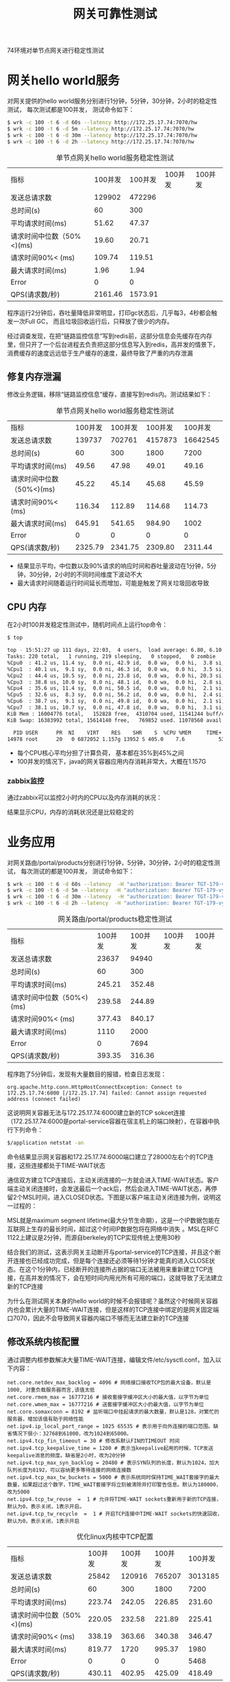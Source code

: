 #+TITLE: 网关可靠性测试
#+HTML_HEAD: <link rel="stylesheet" type="text/css" href="css/main.css" />
#+HTML_LINK_UP: cluster_test.html   
#+HTML_LINK_HOME: zuul_test.html
#+OPTIONS: num:nil timestamp:nil 

74环境对单节点网关进行稳定性测试 

* 网关hello world服务
对网关提供的hello world服务分别进行1分钟，5分钟，30分钟，2小时的稳定性测试， 每次测试都是100并发， 测试命令如下：

#+BEGIN_SRC sh
  $ wrk -c 100 -t 6 -d 60s --latency http://172.25.17.74:7070/hw
  $ wrk -c 100 -t 6 -d 5m --latency http://172.25.17.74:7070/hw
  $ wrk -c 100 -t 6 -d 30m --latency http://172.25.17.74:7070/hw
  $ wrk -c 100 -t 6 -d 2h --latency http://172.25.17.74:7070/hw
#+END_SRC

   #+CAPTION: 单节点网关hello world服务稳定性测试
   #+ATTR_HTML: :border 1 :rules all :frame boader
   | 指标                      |   100并发 |  100并发 | 100并发 | 100并发 |
   | 发送总请求数              |  129902 |  472296 |        |       |
   | 总时间(s)                 |      60 |     300 |        |       |
   | 平均请求时间(ms)          |   51.62 |   47.37 |        |       |
   | 请求时间中位数（50%<)(ms) |   19.60 |   20.71 |        |       |
   | 请求时间90%< (ms)         |  109.74 |  119.51 |        |       |
   | 最大请求时间(ms)          |    1.96 |    1.94 |        |       |
   | Error                     |       0 |       0 |        |       |
   | QPS(请求数/秒)            | 2161.46 | 1573.91 |        |       |

程序运行2分钟后，吞吐量降低非常明显，打印gc状态后，几乎每3，4秒都会触发一次Full GC， 而且垃圾回收运行后，只释放了很少的内存。

经过调查发现，在把“链路监控信息”写到redis前，这部分信息会先缓存在内存里，但只开了一个后台进程去负责把这部分信息写入到redis，高并发的情景下，消费缓存的速度远远低于生产缓存的速度，最终导致了严重的内存泄漏

** 修复内存泄漏
修改业务逻辑，移除“链路监控信息”缓存，直接写到redis内。测试结果如下： 

   #+CAPTION: 单节点网关hello world服务稳定性测试
   #+ATTR_HTML: :border 1 :rules all :frame boader
   | 指标                      | 100并发 | 100并发 | 100并发 |  100并发 |
   | 发送总请求数              |  139737 |  702761 | 4157873 | 16642545 |
   | 总时间(s)                 |      60 |     300 |    1800 |     7200 |
   | 平均请求时间(ms)          |   49.56 |   47.98 |   49.01 |    49.16 |
   | 请求时间中位数（50%<)(ms) |   45.22 |   45.14 |   45.68 |    45.59 |
   | 请求时间90%< (ms)         |  116.34 |  112.89 |  114.68 |   114.73 |
   | 最大请求时间(ms)          |  645.91 |  541.65 |  984.90 |     1002 |
   | Error                     |       0 |       0 |       0 |        0 |
   | QPS(请求数/秒)            | 2325.79 | 2341.75 | 2309.80 |  2311.44 |

+ 结果显示平均，中位数以及90%请求的响应时间和吞吐量波动在1分钟，5分钟，30分钟，2小时的不同时间维度下波动不大
+ 最大请求时间随着运行时间延长而增加，可能是触发了网关垃圾回收导致


** CPU 内存
在2小时100并发稳定性测试中，随机时间点上运行top命令：

    #+BEGIN_SRC sh
      $ top

      top - 15:51:27 up 111 days, 22:03,  4 users,  load average: 6.80, 6.10, 5.94
      Tasks: 220 total,   1 running, 219 sleeping,   0 stopped,   0 zombie
      %Cpu0  : 41.2 us, 11.4 sy,  0.0 ni, 42.9 id,  0.0 wa,  0.0 hi,  3.8 si,  0.7 st
      %Cpu1  : 40.1 us,  9.1 sy,  0.0 ni, 46.3 id,  0.0 wa,  0.0 hi,  3.5 si,  1.0 st
      %Cpu2  : 44.4 us, 10.5 sy,  0.0 ni, 23.8 id,  0.0 wa,  0.0 hi, 20.3 si,  1.0 st
      %Cpu3  : 38.8 us, 10.0 sy,  0.0 ni, 48.1 id,  0.0 wa,  0.0 hi,  2.8 si,  0.3 st
      %Cpu4  : 35.6 us, 11.4 sy,  0.0 ni, 50.5 id,  0.0 wa,  0.0 hi,  2.1 si,  0.3 st
      %Cpu5  : 32.6 us,  8.3 sy,  0.0 ni, 56.2 id,  0.0 wa,  0.0 hi,  2.4 si,  0.3 st
      %Cpu6  : 38.7 us,  9.1 sy,  0.0 ni, 49.8 id,  0.0 wa,  0.0 hi,  2.1 si,  0.3 st
      %Cpu7  : 38.1 us, 10.7 sy,  0.0 ni, 47.8 id,  0.0 wa,  0.0 hi,  3.1 si,  0.3 st
      KiB Mem : 16004776 total,   152828 free,  4310704 used, 11541244 buff/cache
      KiB Swap: 16383992 total, 15614140 free,   769852 used. 11078560 avail Mem

        PID USER      PR  NI    VIRT    RES    SHR    S  %CPU %MEM     TIME+ COMMAND
      14978 root      20   0 6872052 1.157g 13952 S 405.0    7.6           537:11.20 java
    #+END_SRC

+ 每个CPU核心平均分担了计算负荷， 基本都在35%到45%之间
+ 100并发的情况下，java的网关容器应用内存消耗非常大，大概在1.157G
 

*** zabbix监控 
通过zabbix可以监控2小时内的CPU以及内存消耗的状况： 

   #+ATTR_HTML: image :width 90% 
  [[file:pic/hw_cpu.png]]

   #+ATTR_HTML: image :width 90% 
  [[file:pic/hw_memory.png]]

结果显示CPU，内存的消耗状况还是比较稳定的 

* 业务应用
对网关路由/portal/products分别进行1分钟，5分钟，30分钟，2小时的稳定性测试， 每次测试的都是100并发， 测试命令如下：

  #+BEGIN_SRC sh
    $ wrk -c 100 -t 6 -d 60s --latency  -H "authorization: Bearer TGT-179-vyGiqy6dDgL0xMXMhofpjwn0Hcw4qfDTmKlvVK4zff1bMyjgLO-cas01.example.org" http://172.25.17.74:7070/portal/products
    $ wrk -c 100 -t 6 -d 5m --latency  -H "authorization: Bearer TGT-179-vyGiqy6dDgL0xMXMhofpjwn0Hcw4qfDTmKlvVK4zff1bMyjgLO-cas01.example.org" http://172.25.17.74:7070/portal/products
    $ wrk -c 100 -t 6 -d 30m --latency  -H "authorization: Bearer TGT-179-vyGiqy6dDgL0xMXMhofpjwn0Hcw4qfDTmKlvVK4zff1bMyjgLO-cas01.example.org" http://172.25.17.74:7070/portal/products
    $ wrk -c 100 -t 6 -d 2h --latency  -H "authorization: Bearer TGT-179-vyGiqy6dDgL0xMXMhofpjwn0Hcw4qfDTmKlvVK4zff1bMyjgLO-cas01.example.org" http://172.25.17.74:7070/portal/products
  #+END_SRC

   #+CAPTION: 网关路由/portal/products稳定性测试
   #+ATTR_HTML: :border 1 :rules all :frame boader
   | 指标                      | 100并发 | 100并发 | 100并发 | 100并发 |
   | 发送总请求数              |   23637 |   94940 |         |         |
   | 总时间(s)                 |      60 |     300 |         |         |
   | 平均请求时间(ms)          |  245.21 |  352.48 |         |         |
   | 请求时间中位数（50%<)(ms) |  239.58 |  244.89 |         |         |
   | 请求时间90%< (ms)         |  377.43 |  840.17 |         |         |
   | 最大请求时间(ms)          |    1110 |    2000 |         |         |
   | Error                     |       0 |    7694 |         |         |
   | QPS(请求数/秒)            |  393.35 |  316.36 |         |         |

程序跑了5分钟后，发现有大量数目的报错，检查日志发现：
#+BEGIN_SRC 
  org.apache.http.conn.HttpHostConnectException: Connect to 172.25.17.74:6000 [/172.25.17.74] failed: Cannot assign requested address (connect failed)
#+END_SRC

这说明网关容器无法与172.25.17.74:6000建立新的TCP sokcet连接（172.25.17.74:6000是portal-service容器在宿主机上的端口映射），在容器中执行下列命令：
#+BEGIN_SRC sh
  $/application netstat -an
#+END_SRC
命令结果显示网关容器和172.25.17.74:6000端口建立了28000左右个的TCP连接，这些连接都处于TIME-WAIT状态

通信双方建立TCP连接后，主动关闭连接的一方就会进入TIME-WAIT状态。客户端主动关闭连接时，会发送最后一个ack后，然后会进入TIME-WAIT状态，再停留2个MSL时间，进入CLOSED状态。下图是以客户端主动关闭连接为例，说明这一过程的：

  #+ATTR_HTML: image :width 40% 
  [[file:pic/tcp_close.jpg]]

MSL就是maximum segment lifetime(最大分节生命期），这是一个IP数据包能在互联网上生存的最长时间，超过这个时间IP数据包将在网络中消失 。MSL在RFC 1122上建议是2分钟，而源自berkeley的TCP实现传统上使用30秒 
  
结合我们的测试，这表示网关主动断开与portal-service的TCP连接，并且这个断开连接也已经成功完成，但是每个连接还必须等待1分钟才能真的进入CLOSE状态。在这个1分钟内，已经断开的连接所占据的端口无法被用来重新建立TCP连接，在高并发的情况下，会在短时间内用光所有可用的端口，这就导致了无法建立新的TCP连接

为什么在测试网关本身的hello world的时候不会报错呢？虽然这个时候网关容器内也会累计大量的TIME-WAIT连接，但是这样的TCP连接中绑定的是网关固定端口7070，因此不会导致网关容器内端口不够而无法建立新的TCP连接 

** 修改系统内核配置
通过调整内核参数解决大量TIME-WAIT连接，编辑文件/etc/sysctl.conf，加入以下内容：
  #+BEGIN_SRC
    net.core.netdev_max_backlog = 4096 # 网络接口接收TCP包的最大设备，默认是1000, 对重负载服务器而言,该值太低
    net.core.rmem_max = 16777216 # 接收套接字缓冲区大小的最大值，以字节为单位
    net.core.wmem_max = 16777216 # 送套接字缓冲区大小的最大值，以字节为单位 
    net.core.somaxconn = 8192 # 监听端口中挂起请求的最大数量，默认是128，对繁忙的服务器，增加该值有助于网络性能
    net.ipv4.ip_local_port_range = 1025 65535 # 表示用于向外连接的端口范围。缺省情况下很小：32768到61000，改为1024到65000。
    net.ipv4.tcp_fin_timeout = 30 # 修改系默认FIN的TIMEOUT 时间
    net.ipv4.tcp_keepalive_time = 1200 # 表示当keepalive起用的时候，TCP发送keepalive消息的频度。缺省是2小时，改为20分钟
    net.ipv4.tcp_max_syn_backlog = 20480 # 表示SYN队列的长度，默认为1024，加大队列长度为8192，可以容纳更多等待连接的网络连接数
    net.ipv4.tcp_max_tw_buckets = 5000 # 表示系统同时保持TIME_WAIT套接字的最大数量，如果超过这个数字，TIME_WAIT套接字将立刻被清除并打印警告信息。默认为180000，改为5000
    net.ipv4.tcp_tw_reuse  =  1 # 允许将TIME-WAIT sockets重新用于新的TCP连接，默认为0，表示关闭，1表示开启。
    net.ipv4.tcp_tw_recycle  =  1 # 开启TCP连接中TIME-WAIT sockets的快速回收，默认为0，表示关闭，1表示开启
  #+END_SRC

   #+CAPTION: 优化linux内核中TCP配置
   #+ATTR_HTML: :border 1 :rules all :frame boader
   | 指标                      | 100并发 | 100并发 | 100并发 | 100并发 |
   | 发送总请求数              |   25842 |  120916 |  765207 | 3013185 |
   | 总时间(s)                 |      60 |     300 |    1800 |    7200 |
   | 平均请求时间(ms)          |  223.74 |  242.05 |  226.85 |  231.60 |
   | 请求时间中位数（50%<)(ms) |  220.05 |  232.58 |  221.89 |  225.41 |
   | 请求时间90%< (ms)         |  338.19 |  363.66 |  340.38 |  346.47 |
   | 最大请求时间(ms)          |  819.77 |    1720 |  995.37 |    1980 |
   | Error                     |       0 |       0 |       0 |    5468 |
   | QPS(请求数/秒)            |  430.11 |  402.95 |  425.09 |  418.49 |

+ 结果显示平均，中位数以及90%请求的响应时间和吞吐量波动在1分钟，5分钟，30分钟，2小时的不同时间维度下波动不大
+ 2小时的结果中，有5000+的报错，检查发现：因为在测试最后2分钟内，进行安全认证的token过期了，这导致最后2分钟网关直接返回401报文

** CPU 内存状况
在2小时100并发稳定性测试中，随机时间点上运行top命令：

    #+BEGIN_SRC sh
      $ top

      - 13:15:37 up 111 days, 19:28,  4 users,  load average: 17.49, 17.59, 17.03
      Tasks: 220 total,   5 running, 215 sleeping,   0 stopped,   0 zombie
      %Cpu0  : 65.6 us, 11.5 sy,  0.0 ni, 17.7 id,  0.0 wa,  0.0 hi,  4.2 si,  1.0 st
      %Cpu1  : 74.0 us, 11.0 sy,  0.0 ni, 11.0 id,  0.0 wa,  0.0 hi,  4.0 si,  0.0 st
      %Cpu2  : 60.8 us, 14.4 sy,  0.0 ni,  9.3 id,  0.0 wa,  0.0 hi, 15.5 si,  0.0 st
      %Cpu3  : 72.4 us, 10.2 sy,  0.0 ni, 14.3 id,  0.0 wa,  0.0 hi,  2.0 si,  1.0 st
      %Cpu4  : 70.0 us, 16.0 sy,  0.0 ni,  9.0 id,  0.0 wa,  0.0 hi,  5.0 si,  0.0 st
      %Cpu5  : 68.4 us, 13.3 sy,  0.0 ni, 13.3 id,  0.0 wa,  0.0 hi,  5.1 si,  0.0 st
      %Cpu6  : 70.7 us, 15.2 sy,  0.0 ni,  9.1 id,  0.0 wa,  0.0 hi,  4.0 si,  1.0 st
      %Cpu7  : 70.7 us, 12.1 sy,  0.0 ni, 13.1 id,  0.0 wa,  0.0 hi,  4.0 si,  0.0 st
      KiB Mem : 16004776 total,  1228096 free,  4565792 used, 10210888 buff/cache
      KiB Swap: 16383992 total, 15660704 free,   723288 used. 10734376 avail Mem

      PID     USER     PR  NI    VIRT    RES      SHR S  %CPU %MEM     TIME+    COMMAND
      16855 root      20   0  257768 152756   3280 S  405.0    1.0           272:29.30 app
      14978 root      20   0 6831384 943600  18264 S 171.1   5.9           17:20.56   java
    #+END_SRC

+ 每个CPU核心平均分担了计算负荷， 基本都在65%到75%之间
+ go的后台应用portal-service占据了大部分CPU的运算资源，内存消耗比较小，大概在150M左右

*** zabbix监控
通过zabbix可以监控2小时内的CPU以及内存消耗的状况： 

   #+ATTR_HTML: image :width 90% 
  [[file:pic/portal_cpu.png]]

   #+ATTR_HTML: image :width 90% 
  [[file:pic/portal_memory.png]]

大部分时间下，CPU，内存的消耗状况还算是比较稳定 

[[file:cluster_test.org][Previous：集群环境测试结果]]

[[file:zuul_test.org][Home：目录]]
